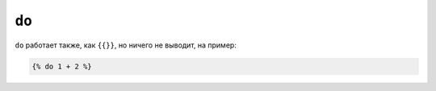 ``do``
======

.. versionadded:: 1.5
    Тег был добавлен в Twig 1.5.

``do`` работает также, как ``{{}}``, но ничего не выводит, на пример:

.. code-block:: jinja

    {% do 1 + 2 %}
